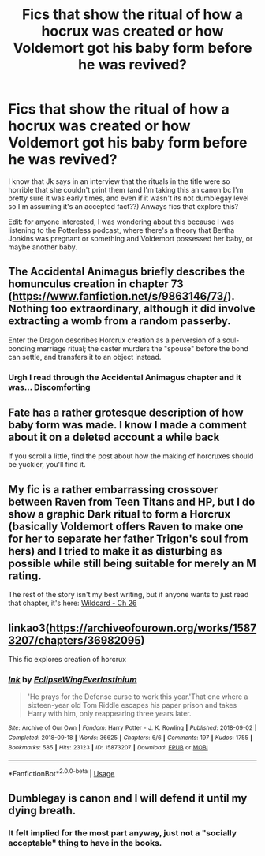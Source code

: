 #+TITLE: Fics that show the ritual of how a hocrux was created or how Voldemort got his baby form before he was revived?

* Fics that show the ritual of how a hocrux was created or how Voldemort got his baby form before he was revived?
:PROPERTIES:
:Author: browtfiwasboredokai
:Score: 10
:DateUnix: 1592306162.0
:DateShort: 2020-Jun-16
:FlairText: Discussion
:END:
I know that Jk says in an interview that the rituals in the title were so horrible that she couldn't print them (and I'm taking this an canon bc I'm pretty sure it was early times, and even if it wasn't its not dumblegay level so I'm assuming it's an accepted fact??) Anways fics that explore this?

Edit: for anyone interested, I was wondering about this because I was listening to the Potterless podcast, where there's a theory that Bertha Jonkins was pregnant or something and Voldemort possessed her baby, or maybe another baby.


** The Accidental Animagus briefly describes the homunculus creation in chapter 73 ([[https://www.fanfiction.net/s/9863146/73/]]). Nothing too extraordinary, although it did involve extracting a womb from a random passerby.

Enter the Dragon describes Horcrux creation as a perversion of a soul-bonding marriage ritual; the caster murders the "spouse" before the bond can settle, and transfers it to an object instead.
:PROPERTIES:
:Author: thrawnca
:Score: 3
:DateUnix: 1592309146.0
:DateShort: 2020-Jun-16
:END:

*** Urgh I read through the Accidental Animagus chapter and it was... Discomforting
:PROPERTIES:
:Author: browtfiwasboredokai
:Score: 1
:DateUnix: 1592321044.0
:DateShort: 2020-Jun-16
:END:


** Fate has a rather grotesque description of how baby form was made. I know I made a comment about it on a deleted account a while back

If you scroll a little, find the post about how the making of horcruxes should be yuckier, you'll find it.
:PROPERTIES:
:Author: -Umbrella
:Score: 3
:DateUnix: 1592312440.0
:DateShort: 2020-Jun-16
:END:


** My fic is a rather embarrassing crossover between Raven from Teen Titans and HP, but I do show a graphic Dark ritual to form a Horcrux (basically Voldemort offers Raven to make one for her to separate her father Trigon's soul from hers) and I tried to make it as disturbing as possible while still being suitable for merely an M rating.

The rest of the story isn't my best writing, but if anyone wants to just read that chapter, it's here: [[https://m.fanfiction.net/s/3044060/26/][Wildcard - Ch 26]]
:PROPERTIES:
:Author: Sailoress7
:Score: 2
:DateUnix: 1592318222.0
:DateShort: 2020-Jun-16
:END:


** linkao3([[https://archiveofourown.org/works/15873207/chapters/36982095]])

This fic explores creation of horcrux
:PROPERTIES:
:Author: Llolola
:Score: 3
:DateUnix: 1592306511.0
:DateShort: 2020-Jun-16
:END:

*** [[https://archiveofourown.org/works/15873207][*/Ink/*]] by [[https://www.archiveofourown.org/users/EclipseWing/pseuds/EclipseWing/users/Everlastinium/pseuds/Everlastinium][/EclipseWingEverlastinium/]]

#+begin_quote
  'He prays for the Defense curse to work this year.'That one where a sixteen-year old Tom Riddle escapes his paper prison and takes Harry with him, only reappearing three years later.
#+end_quote

^{/Site/:} ^{Archive} ^{of} ^{Our} ^{Own} ^{*|*} ^{/Fandom/:} ^{Harry} ^{Potter} ^{-} ^{J.} ^{K.} ^{Rowling} ^{*|*} ^{/Published/:} ^{2018-09-02} ^{*|*} ^{/Completed/:} ^{2018-09-18} ^{*|*} ^{/Words/:} ^{36625} ^{*|*} ^{/Chapters/:} ^{6/6} ^{*|*} ^{/Comments/:} ^{197} ^{*|*} ^{/Kudos/:} ^{1755} ^{*|*} ^{/Bookmarks/:} ^{585} ^{*|*} ^{/Hits/:} ^{23123} ^{*|*} ^{/ID/:} ^{15873207} ^{*|*} ^{/Download/:} ^{[[https://archiveofourown.org/downloads/15873207/Ink.epub?updated_at=1591738363][EPUB]]} ^{or} ^{[[https://archiveofourown.org/downloads/15873207/Ink.mobi?updated_at=1591738363][MOBI]]}

--------------

*FanfictionBot*^{2.0.0-beta} | [[https://github.com/tusing/reddit-ffn-bot/wiki/Usage][Usage]]
:PROPERTIES:
:Author: FanfictionBot
:Score: 1
:DateUnix: 1592306527.0
:DateShort: 2020-Jun-16
:END:


** Dumblegay is canon and I will defend it until my dying breath.
:PROPERTIES:
:Author: Uncommonality
:Score: 1
:DateUnix: 1592343235.0
:DateShort: 2020-Jun-17
:END:

*** It felt implied for the most part anyway, just not a "socially acceptable" thing to have in the books.
:PROPERTIES:
:Author: frissonaddict
:Score: 1
:DateUnix: 1592401982.0
:DateShort: 2020-Jun-17
:END:
